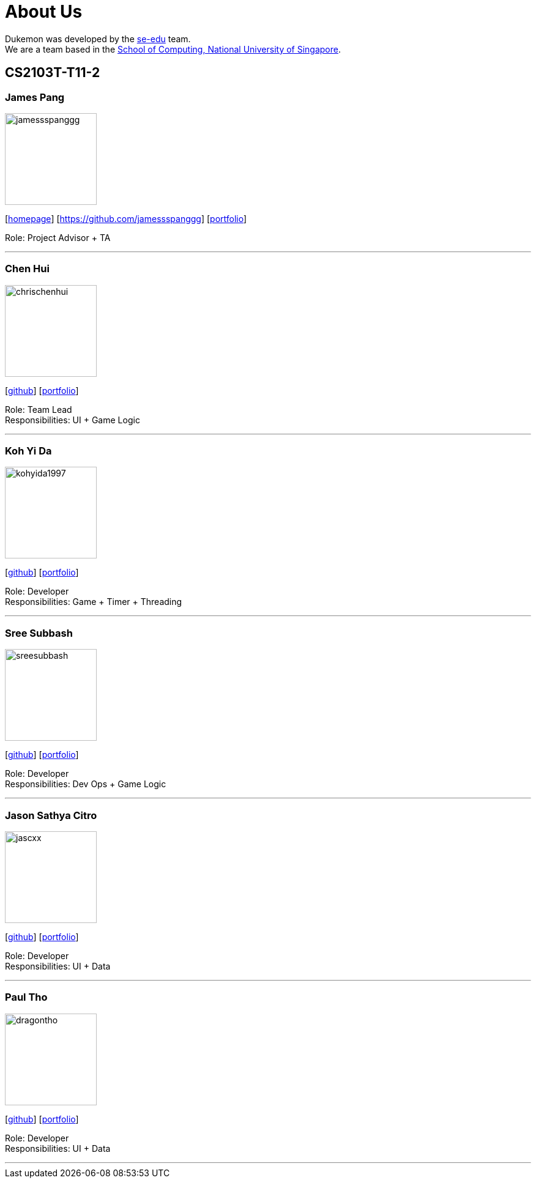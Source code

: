 = About Us
:site-section: AboutUs
:relfileprefix: team/
:imagesDir: images
:stylesDir: stylesheets

Dukemon was developed by the https://se-edu.github.io/docs/Team.html[se-edu] team. +
We are a team based in the http://www.comp.nus.edu.sg[School of Computing, National University of Singapore].

== CS2103T-T11-2

=== James Pang
image::jamessspanggg.png[width="150", align="left"]
{empty}[http://github.com/jamessspanggg[homepage]] [https://github.com/jamessspanggg] [<<jamessspanggg#, portfolio>>]

Role: Project Advisor + TA

'''

=== Chen Hui
image::chrischenhui.png[width="150", align="left"]
{empty}[http://github.com/chrischenhui[github]] [<<chrischenhui#, portfolio>>]

Role: Team Lead +
Responsibilities: UI + Game Logic

'''

=== Koh Yi Da
image::kohyida1997.png[width="150", align="left"]
{empty}[http://github.com/kohyida1997[github]] [<<kohyida1997#, portfolio>>]

Role: Developer +
Responsibilities: Game + Timer + Threading

'''

=== Sree Subbash
image::sreesubbash.png[width="150", align="left"]
{empty}[http://github.com/sreesubbash[github]] [<<sreesubbash#, portfolio>>]

Role: Developer +
Responsibilities: Dev Ops + Game Logic

'''

=== Jason Sathya Citro
image::jascxx.png[width="150", align="left"]
{empty}[http://github.com/jascxx[github]] [<<jascxx#, portfolio>>]

Role: Developer +
Responsibilities: UI + Data

'''

=== Paul Tho
image::dragontho.png[width="150", align="left"]
{empty}[http://github.com/dragontho[github]] [<<dragontho#, portfolio>>]

Role: Developer +
Responsibilities: UI + Data

'''
